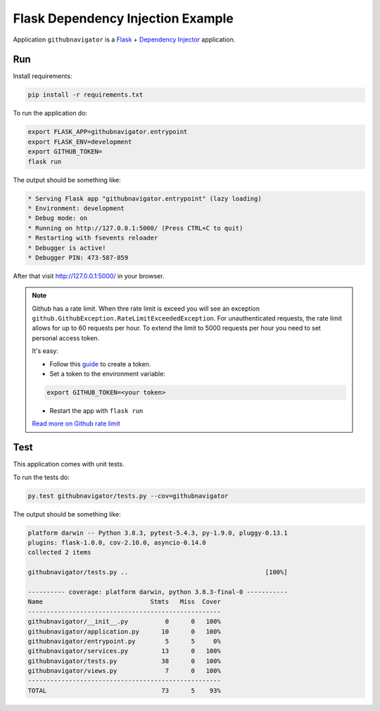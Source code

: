 Flask Dependency Injection Example
==================================

Application ``githubnavigator`` is a `Flask <https://flask.palletsprojects.com/>`_ +
`Dependency Injector <http://python-dependency-injector.ets-labs.org/>`_ application.

Run
---

Install requirements:

.. code-block:: bash

    pip install -r requirements.txt

To run the application do:

.. code-block:: bash

    export FLASK_APP=githubnavigator.entrypoint
    export FLASK_ENV=development
    export GITHUB_TOKEN=
    flask run

The output should be something like:

.. code-block::

    * Serving Flask app "githubnavigator.entrypoint" (lazy loading)
    * Environment: development
    * Debug mode: on
    * Running on http://127.0.0.1:5000/ (Press CTRL+C to quit)
    * Restarting with fsevents reloader
    * Debugger is active!
    * Debugger PIN: 473-587-859

After that visit http://127.0.0.1:5000/ in your browser.

.. note::


   Github has a rate limit. When thre rate limit is exceed you will see an exception
   ``github.GithubException.RateLimitExceededException``. For unauthenticated requests, the rate
   limit allows for up to 60 requests per hour. To extend the limit to 5000 requests per hour you
   need to set personal access token.

   It's easy:

   - Follow this `guide <https://docs.github.com/en/github/authenticating-to-github/creating-a-personal-access-token>`_ to create a token.
   - Set a token to the environment variable:

   .. code-block:: bash

      export GITHUB_TOKEN=<your token>

   - Restart the app with ``flask run``

   `Read more on Github rate limit <https://developer.github.com/v3/#rate-limiting>`_

Test
----

This application comes with unit tests.

To run the tests do:

.. code-block:: bash

   py.test githubnavigator/tests.py --cov=githubnavigator

The output should be something like:

.. code-block::

   platform darwin -- Python 3.8.3, pytest-5.4.3, py-1.9.0, pluggy-0.13.1
   plugins: flask-1.0.0, cov-2.10.0, asyncio-0.14.0
   collected 2 items

   githubnavigator/tests.py ..                                     [100%]

   ---------- coverage: platform darwin, python 3.8.3-final-0 -----------
   Name                             Stmts   Miss  Cover
   ----------------------------------------------------
   githubnavigator/__init__.py          0      0   100%
   githubnavigator/application.py      10      0   100%
   githubnavigator/entrypoint.py        5      5     0%
   githubnavigator/services.py         13      0   100%
   githubnavigator/tests.py            38      0   100%
   githubnavigator/views.py             7      0   100%
   ----------------------------------------------------
   TOTAL                               73      5    93%
